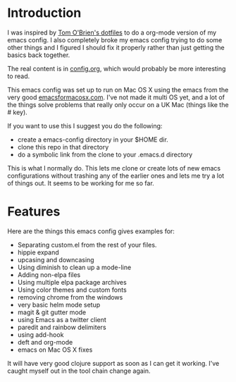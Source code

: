 * Introduction

  I was inspired by [[https://github.com/t-ob/dotfiles][Tom O'Brien's dotfiles]] to do a org-mode version of
  my emacs config. I also completely broke my emacs config trying to
  do some other things and I figured I should fix it properly rather
  than just getting the basics back together.

  The real content is in [[./org/config.org][config.org]], which would probably be more
  interesting to read.

  This emacs config was set up to run on Mac OS X using the emacs from
  the very good [[http://emacsformacosx.com/][emacsformacosx.com]]. I've not made it multi OS yet, and
  a lot of the things solve problems that really only occur on a UK
  Mac (things like the # key).

  If you want to use this I suggest you do the following:

  - create a emacs-config directory in your $HOME dir.
  - clone this repo in that directory
  - do a symbolic link from the clone to your .emacs.d directory
    
  This is what I normally do. This lets me clone or create lots of new
  emacs configurations without trashing any of the earlier ones and
  lets me try a lot of things out. It seems to be working for me so
  far.

* Features

  Here are the things this emacs config gives examples for:

  - Separating custom.el from the rest of your files.
  - hippie expand
  - upcasing and downcasing
  - Using diminish to clean up a mode-line
  - Adding non-elpa files
  - Using multiple elpa package archives
  - Using color themes and custom fonts
  - removing chrome from the windows
  - very basic helm mode setup
  - magit & git gutter mode
  - using Emacs as a twitter client
  - paredit and rainbow delimiters
  - using add-hook
  - deft and org-mode
  - emacs on Mac OS X fixes
    
  It will have very good clojure support as soon as I can get it
  working. I've caught myself out in the tool chain change again.
